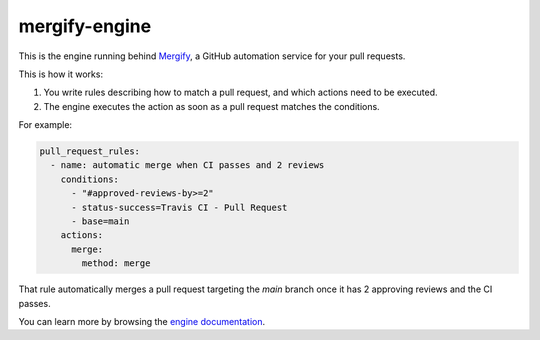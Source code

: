 mergify-engine
==============

.. image:: https://img.shields.io/endpoint.svg?url=https://gh.mergify.io/badges/Mergifyio/mergify-engine
   :target: https://mergify.com
   :alt: Mergify Status

This is the engine running behind `Mergify <https://mergify.com>`_, a GitHub
automation service for your pull requests.

This is how it works:

1. You write rules describing how to match a pull request, and which actions need to be executed.
2. The engine executes the action as soon as a pull request matches the conditions.

For example:

.. code-block:: yaml

    pull_request_rules:
      - name: automatic merge when CI passes and 2 reviews
        conditions:
          - "#approved-reviews-by>=2"
          - status-success=Travis CI - Pull Request
          - base=main
        actions:
          merge:
            method: merge

That rule automatically merges a pull request targeting the `main` branch once it has 2 approving reviews and the CI passes.

You can learn more by browsing the `engine documentation <https://docs.mergify.com>`_.
